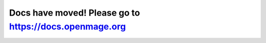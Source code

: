 .. OpenMage documentation master file, created by
   sphinx-quickstart on Wed Nov 27 23:04:34 2019.
   You can adapt this file completely to your liking, but it should at least
   contain the root `toctree` directive.

Docs have moved! Please go to https://docs.openmage.org
====================================

